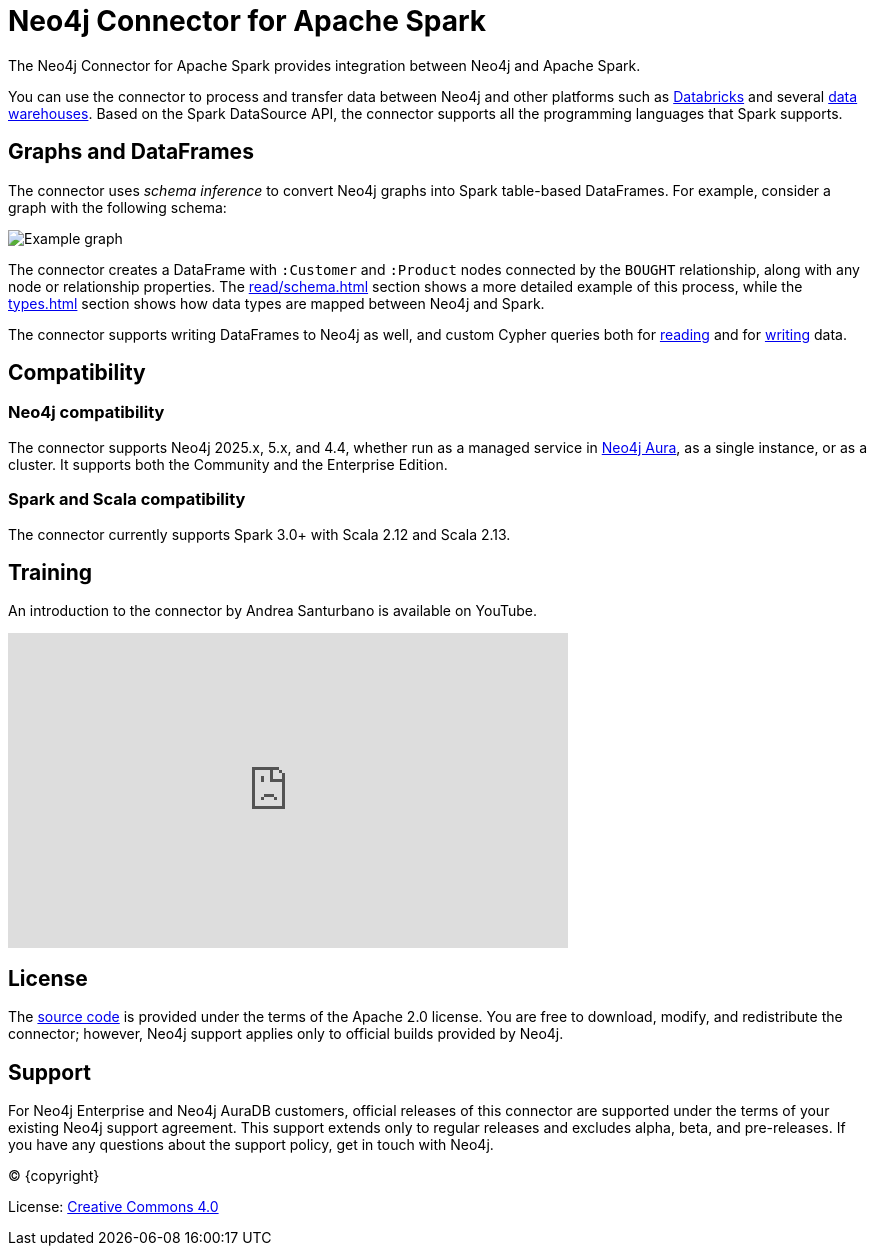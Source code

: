 = Neo4j Connector for Apache Spark
:description: This chapter provides an introduction to the Neo4j Connector for Apache Spark.
:page-aliases: overview.adoc

The Neo4j Connector for Apache Spark provides integration between Neo4j and Apache Spark.

You can use the connector to process and transfer data between Neo4j and other platforms such as xref:databricks.adoc[Databricks] and several xref:dwh.adoc[data warehouses].
Based on the Spark DataSource API, the connector supports all the programming languages that Spark supports.

== Graphs and DataFrames

The connector uses _schema inference_ to convert Neo4j graphs into Spark table-based DataFrames.
For example, consider a graph with the following schema:

image::example-graph.svg["Example graph"]

The connector creates a DataFrame with `:Customer` and `:Product` nodes connected by the `BOUGHT` relationship, along with any node or relationship properties.
The xref:read/schema.adoc[] section shows a more detailed example of this process, while the xref:types.adoc[] section shows how data types are mapped between Neo4j and Spark.

The connector supports writing DataFrames to Neo4j as well, and custom Cypher queries both for xref:read/query.adoc[reading] and for xref:write/query.adoc[writing] data.

== Compatibility

=== Neo4j compatibility
The connector supports Neo4j 2025.x, 5.x, and 4.4, whether run as a managed service in link:{neo4j-docs-base-uri}/aura/[Neo4j Aura], as a single instance, or as a cluster.
It supports both the Community and the Enterprise Edition.

=== Spark and Scala compatibility

The connector currently supports Spark 3.0+ with Scala 2.12 and Scala 2.13.

== Training

An introduction to the connector by Andrea Santurbano is available on YouTube.

++++
<iframe width="560" height="315" src="https://www.youtube.com/embed/581Zd-Yihew?start=58" frameborder="0" allow="accelerometer; autoplay; clipboard-write; encrypted-media; gyroscope; picture-in-picture" allowfullscreen></iframe>
++++


== License

The link:https://github.com/neo4j/neo4j-spark-connector/[source code] is provided under the terms of the Apache 2.0 license.
You are free to download, modify, and redistribute the connector; however, Neo4j support applies only to official builds provided by Neo4j.

== Support

For Neo4j Enterprise and Neo4j AuraDB customers, official releases of this connector are supported under the terms of your existing Neo4j support agreement.  This support extends only to regular releases and excludes
alpha, beta, and pre-releases.  If you have any questions about the support policy, get in touch with
Neo4j.

// Make this depending on the backend if PDF needs to be generated
(C) {copyright}

License: link:{common-license-page-uri}[Creative Commons 4.0]